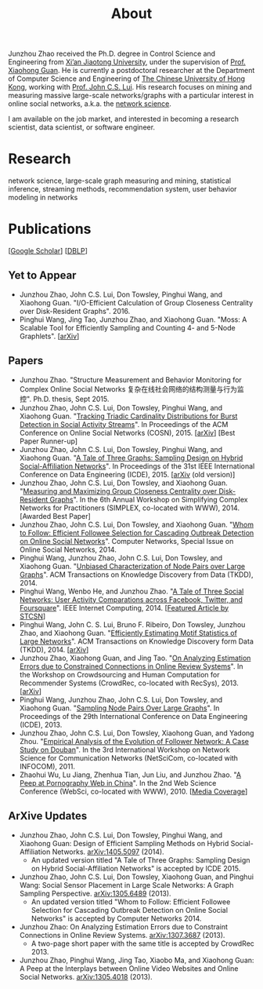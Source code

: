 #+TITLE: About
#+OPTIONS: toc:nil num:nil

Junzhou Zhao received the Ph.D. degree in Control Science and
Engineering from [[http://www.xjtu.edu.cn/][Xi’an Jiaotong University]], under the supervision of
[[http://mail.sei.xjtu.edu.cn/tpl/sei/staff/xhguan.html][Prof. Xiaohong Guan]].
He is currently a postdoctoral researcher at the Department of
Computer Science and Engineering of [[http://www.cuhk.edu.hk/][The Chinese University of Hong
Kong]], working with [[http://www.cse.cuhk.edu.hk/~cslui/][Prof. John C.S. Lui]].
His research focuses on mining and measuring massive large-scale
networks/graphs with a particular interest in online social networks,
a.k.a. the [[http://en.wikipedia.org/wiki/Network_science][network science]].

[[./img/news.gif]] I am available on the job market, and interested in
becoming a research scientist, data scientist, or software engineer.

* Research

network science, large-scale graph measuring and mining, statistical
inference, streaming methods, recommendation system, user behavior
modeling in networks


* Publications

[[[https://scholar.google.com/citations?user=hBLT754AAAAJ][Google Scholar]]] [[[http://dblp.uni-trier.de/pers/hd/z/Zhao:Junzhou][DBLP]]]

** Yet to Appear

 - Junzhou Zhao, John C.S. Lui, Don Towsley, Pinghui Wang, and
   Xiaohong Guan.
   "I/O-Efficient Calculation of Group Closeness Centrality over
   Disk-Resident Graphs". 2016.
 - Pinghui Wang, Jing Tao, Junzhou Zhao, and Xiaohong Guan.
   "Moss: A Scalable Tool for Efficiently Sampling and Counting 4- and
   5-Node Graphlets". [[[http://arxiv.org/abs/1509.08089][arXiv]]]


** Papers

 - Junzhou Zhao.
   "Structure Measurement and Behavior Monitoring for Complex Online Social Networks 复杂在线社会网络的结构测量与行为监控".
   Ph.D. thesis, Sept 2015.
 - Junzhou Zhao, John C.S. Lui, Don Towsley, Pinghui Wang, and Xiaohong Guan.
   "[[./doc/COSN2015.pdf][Tracking Triadic Cardinality Distributions for Burst Detection in Social Activity Streams]]".
   In Proceedings of the ACM Conference on Online Social Networks (COSN), 2015.
   [[[http://arxiv.org/abs/1411.3808][arXiv]]] [Best Paper Runner-up]
 - Junzhou Zhao, John C.S. Lui, Don Towsley, Pinghui Wang, and Xiaohong Guan.
   "[[./doc/ICDE2015.pdf][A Tale of Three Graphs: Sampling Design on Hybrid Social-Affiliation Networks]]".
   In Proceedings of the 31st IEEE International Conference on Data Engineering (ICDE), 2015.
   [[[http://arxiv.org/abs/1405.5097][arXiv]] (old version)]
 - Junzhou Zhao, John C.S. Lui, Don Towsley, and Xiaohong Guan.
   "[[./doc/SIMPLEX2014.pdf][Measuring and Maximizing Group Closeness Centrality over Disk-Resident Graphs]]".
   In the 6th Annual Workshop on Simplifying Complex Networks for Practitioners (SIMPLEX, co-located with WWW), 2014.
   [Awarded Best Paper]
 - Junzhou Zhao, John C.S. Lui, Don Towsley, and Xiaohong Guan.
   "[[./doc/COMNET2014.pdf][Whom to Follow: Efficient Followee Selection for Cascading Outbreak Detection on Online Social Networks]]".
   Computer Networks, Special Issue on Online Social Networks, 2014.
 - Pinghui Wang, Junzhou Zhao, John C.S. Lui, Don Towsley, and Xiaohong Guan.
   "[[./doc/TKDD2014_node_pair.pdf][Unbiased Characterization of Node Pairs over Large Graphs]]".
   ACM Transactions on Knowledge Discovery from Data (TKDD), 2014.
 - Pinghui Wang, Wenbo He, and Junzhou Zhao.
   "[[./doc/IC2014.pdf][A Tale of Three Social Networks: User Activity Comparations across Facebook, Twitter, and Foursquare]]".
   IEEE Internet Computing, 2014.
   [[[http://stcsn.ieee.net/featured-articles/may2014ataleofthreesocialnetworks][Featured Article by STCSN]]]
 - Pinghui Wang, John C. S. Lui, Bruno F. Ribeiro, Don Towsley, Junzhou Zhao, and Xiaohong Guan.
   "[[./doc/TKDD2014_motif.pdf][Efficiently Estimating Motif Statistics of Large Networks]]".
   ACM Transactions on Knowledge Discovery form Data (TKDD), 2014.
   [[[http://arxiv.org/abs/1306.5288][arXiv]]]
 - Junzhou Zhao, Xiaohong Guan, and Jing Tao.
   "[[./doc/CrowdRec2013.pdf][On Analyzing Estimation Errors due to Constrained Connections in Online Review Systems]]".
   In the Workshop on Crowdsourcing and Human Computation
   for Recommender Systems (CrowdRec, co-located with RecSys), 2013.
   [[[http://arxiv.org/abs/1307.3687][arXiv]]]
 - Pinghui Wang, Junzhou Zhao, John C.S. Lui, Don Towsley, and Xiaohong Guan.
   "[[./doc/ICDE2013.pdf][Sampling Node Pairs Over Large Graphs]]".
   In Proceedings of the 29th International Conference on Data Engineering (ICDE), 2013.
 - Junzhou Zhao, John C.S. Lui, Don Towsley, Xiaohong Guan, and Yadong Zhou.
   "[[./doc/NetSciCom2011.pdf][Empirical Analysis of the Evolution of Follower Network: A Case Study on Douban]]".
   In the 3rd International Workshop on Network Science for Communication Networks (NetSciCom, co-located with INFOCOM), 2011.
 - Zhaohui Wu, Lu Jiang, Zhenhua Tian, Jun Liu, and Junzhou Zhao.
   "[[./doc/WebSci2010.pdf][A Peep at Pornography Web in China]]".
   In the 2nd Web Science Conference (WebSci, co-located with WWW), 2010.
   [[[http://www.danwei.com/peoples-pornography-an-interview-with-katrien-jacobs][Media Coverage]]]

** ArXive Updates

 - Junzhou Zhao, John C.S. Lui, Don Towsley, Pinghui Wang, and
   Xiaohong Guan: Design of Efficient Sampling Methods on Hybrid
   Social-Affiliation Networks. [[http://arxiv.org/abs/1405.5097][arXiv:1405.5097]] (2014).
   - An updated version titled "A Tale of Three Graphs: Sampling
     Design on Hybrid Social-Affiliation Networks" is accepted by
     ICDE 2015.
 - Junzhou Zhao, John C.S. Lui, Don Towsley, Xiaohong Guan, and
   Pinghui Wang: Social Sensor Placement in Large Scale Networks: A
   Graph Sampling Perspective. [[http://nskeylab.xjtu.edu.cn/people/jzzhao/#][arXiv:1305.6489]] (2013).
   - An updated version titled "Whom to Follow: Efficient Followee
     Selection for Cascading Outbreak Detection on Online Social
     Networks" is accepted by Computer Networks 2014.
 - Junzhou Zhao: On Analyzing Estimation Errors due to Constraint
   Connections in Online Review Systems. [[http://arxiv.org/abs/1307.3687][arXiv:1307.3687]] (2013).
   - A two-page short paper with the same title is accepted by
     CrowdRec 2013.
 - Junzhou Zhao, Pinghui Wang, Jing Tao, Xiaobo Ma, and Xiaohong Guan:
   A Peep at the Interplays between Online Video Websites and Online
   Social Networks. [[http://nskeylab.xjtu.edu.cn/people/jzzhao/#][arXiv:1305.4018]] (2013).
